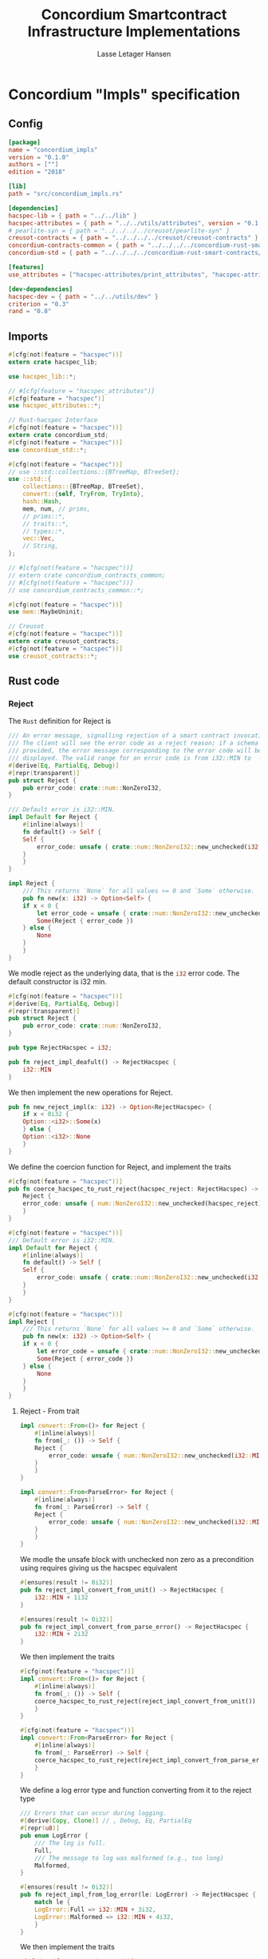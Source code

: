 #+TITLE: Concordium Smartcontract Infrastructure Implementations
#+AUTHOR: Lasse Letager Hansen

#+HTML_HEAD: <style>pre.src {background-color: #303030; color: #e5e5e5;}</style>
#+PROPERTY: header-args:coq  :session *Coq*

# C-c C-v t   -  export this files
# C-c C-v b   -  create results / run this file

* Concordium "Impls" specification
** Config
#+BEGIN_SRC toml :tangle ../../examples/concordium_impls/Cargo.toml :eval never
  [package]
  name = "concordium_impls"
  version = "0.1.0"
  authors = [""]
  edition = "2018"

  [lib]
  path = "src/concordium_impls.rs"

  [dependencies]
  hacspec-lib = { path = "../../lib" }
  hacspec-attributes = { path = "../../utils/attributes", version = "0.1.0-beta.1" , features = ["print_attributes", "hacspec_unsafe"] } # , features = ["hacspec_unsafe"] , , optional = true
  # pearlite-syn = { path = "../../../../creusot/pearlite-syn" }
  creusot-contracts = { path = "../../../../creusot/creusot-contracts" }
  concordium-contracts-common = { path = "../../../../concordium-rust-smart-contracts/concordium-contracts-common" }
  concordium-std = { path = "../../../../concordium-rust-smart-contracts/concordium-std" }

  [features]
  use_attributes = ["hacspec-attributes/print_attributes", "hacspec-attributes/hacspec_unsafe"]

  [dev-dependencies]
  hacspec-dev = { path = "../../utils/dev" }
  criterion = "0.3"
  rand = "0.8"
#+END_SRC

** Imports
#+BEGIN_SRC rust :tangle ../../examples/concordium_impls/src/concordium_impls.rs :eval never
  #[cfg(not(feature = "hacspec"))]
  extern crate hacspec_lib;

  use hacspec_lib::*;

  // #[cfg(feature = "hacspec_attributes")]
  #[cfg(feature = "hacspec")]
  use hacspec_attributes::*;

  // Rust-hacspec Interface
  #[cfg(not(feature = "hacspec"))]
  extern crate concordium_std;
  #[cfg(not(feature = "hacspec"))]
  use concordium_std::*;

  #[cfg(not(feature = "hacspec"))]
  // use ::std::collections::{BTreeMap, BTreeSet};
  use ::std::{
      collections::{BTreeMap, BTreeSet},
      convert::{self, TryFrom, TryInto},
      hash::Hash,
      mem, num, // prims,
      // prims::*,
      // traits::*,
      // types::*,
      vec::Vec,
      // String,
  };

  // #[cfg(not(feature = "hacspec"))]
  // extern crate concordium_contracts_common;
  // #[cfg(not(feature = "hacspec"))]
  // use concordium_contracts_common::*;

  #[cfg(not(feature = "hacspec"))]
  use mem::MaybeUninit;

  // Creusot
  #[cfg(not(feature = "hacspec"))]
  extern crate creusot_contracts;
  #[cfg(not(feature = "hacspec"))]
  use creusot_contracts::*;
#+END_SRC

** Rust code
*** Reject
The ~Rust~ definition for Reject is
#+begin_src rust :tangle no :eval never
  /// An error message, signalling rejection of a smart contract invocation.
  /// The client will see the error code as a reject reason; if a schema is
  /// provided, the error message corresponding to the error code will be
  /// displayed. The valid range for an error code is from i32::MIN to  -1.
  #[derive(Eq, PartialEq, Debug)]
  #[repr(transparent)]
  pub struct Reject {
      pub error_code: crate::num::NonZeroI32,
  }

  /// Default error is i32::MIN.
  impl Default for Reject {
      #[inline(always)]
      fn default() -> Self {
	  Self {
	      error_code: unsafe { crate::num::NonZeroI32::new_unchecked(i32::MIN) },
	  }
      }
  }

  impl Reject {
      /// This returns `None` for all values >= 0 and `Some` otherwise.
      pub fn new(x: i32) -> Option<Self> {
	  if x < 0 {
	      let error_code = unsafe { crate::num::NonZeroI32::new_unchecked(x) };
	      Some(Reject { error_code })
	  } else {
	      None
	  }
      }
  }
#+end_src
# NonZeroI32 is located in rust/library/core/src/num/nonzero.rs
We modle reject as the underlying data, that is the src_rust[:eval never]{i32} error code. The default constructor is i32 min.
#+begin_src rust :tangle ../../examples/concordium_impls/src/concordium_impls.rs :eval never
  #[cfg(not(feature = "hacspec"))]
  #[derive(Eq, PartialEq, Debug)]
  #[repr(transparent)]
  pub struct Reject {
      pub error_code: crate::num::NonZeroI32,
  }

  pub type RejectHacspec = i32;

  pub fn reject_impl_deafult() -> RejectHacspec {
      i32::MIN
  }

#+end_src
We then implement the new operations for Reject.
#+begin_src rust :tangle ../../examples/concordium_impls/src/concordium_impls.rs :eval never
  pub fn new_reject_impl(x: i32) -> Option<RejectHacspec> {
      if x < 0i32 {
	  Option::<i32>::Some(x)
      } else {
	  Option::<i32>::None
      }
  }

#+end_src
We define the coercion function for Reject, and implement the traits
#+begin_src rust :tangle ../../examples/concordium_impls/src/concordium_impls.rs :eval never
  #[cfg(not(feature = "hacspec"))]
  pub fn coerce_hacspec_to_rust_reject(hacspec_reject: RejectHacspec) -> Reject {
      Reject {
	  error_code: unsafe { num::NonZeroI32::new_unchecked(hacspec_reject) },
      }
  }

  #[cfg(not(feature = "hacspec"))]
  /// Default error is i32::MIN.
  impl Default for Reject {
      #[inline(always)]
      fn default() -> Self {
	  Self {
	      error_code: unsafe { crate::num::NonZeroI32::new_unchecked(i32::MIN) },
	  }
      }
  }

  #[cfg(not(feature = "hacspec"))]
  impl Reject {
      /// This returns `None` for all values >= 0 and `Some` otherwise.
      pub fn new(x: i32) -> Option<Self> {
	  if x < 0 {
	      let error_code = unsafe { crate::num::NonZeroI32::new_unchecked(x) };
	      Some(Reject { error_code })
	  } else {
	      None
	  }
      }
  }  
#+end_src

**** Reject - From trait
#+begin_src rust :tangle no :eval never
  impl convert::From<()> for Reject {
      #[inline(always)]
      fn from(_: ()) -> Self {
	  Reject {
	      error_code: unsafe { num::NonZeroI32::new_unchecked(i32::MIN + 1) },
	  }
      }
  }

  impl convert::From<ParseError> for Reject {
      #[inline(always)]
      fn from(_: ParseError) -> Self {
	  Reject {
	      error_code: unsafe { num::NonZeroI32::new_unchecked(i32::MIN + 2) },
	  }
      }
  }
#+end_src

We modle the unsafe block with unchecked non zero as a precondition using requires giving us the hacspec equivalent
#+begin_src rust :tangle ../../examples/concordium_impls/src/concordium_impls.rs :eval never
  #[ensures(result != 0i32)]
  pub fn reject_impl_convert_from_unit() -> RejectHacspec {
      i32::MIN + 1i32
  }

  #[ensures(result != 0i32)]
  pub fn reject_impl_convert_from_parse_error() -> RejectHacspec {
      i32::MIN + 2i32
  }
#+end_src
We then implement the traits
#+begin_src rust :tangle ../../examples/concordium_impls/src/concordium_impls.rs :eval never
  #[cfg(not(feature = "hacspec"))]
  impl convert::From<()> for Reject {
      #[inline(always)]
      fn from(_: ()) -> Self {
	  coerce_hacspec_to_rust_reject(reject_impl_convert_from_unit())
      }
  }
  
  #[cfg(not(feature = "hacspec"))]
  impl convert::From<ParseError> for Reject {
      #[inline(always)]
      fn from(_: ParseError) -> Self {
	  coerce_hacspec_to_rust_reject(reject_impl_convert_from_parse_error())
      }
  }
#+end_src
We define a log error type and function converting from it to the reject type
#+begin_src rust :tangle ../../examples/concordium_impls/src/concordium_impls.rs :eval never
  /// Errors that can occur during logging.
  #[derive(Copy, Clone)] // , Debug, Eq, PartialEq
  #[repr(u8)]
  pub enum LogError {
      /// The log is full.
      Full,
      /// The message to log was malformed (e.g., too long)
      Malformed,
  }

  #[ensures(result != 0i32)]
  pub fn reject_impl_from_log_error(le: LogError) -> RejectHacspec {
      match le {
	  LogError::Full => i32::MIN + 3i32,
	  LogError::Malformed => i32::MIN + 4i32,
      }
  }

#+end_src
We then implement the traits
#+begin_src rust :tangle ../../examples/concordium_impls/src/concordium_impls.rs :eval never
  #[cfg(not(feature = "hacspec"))]
  /// Full is mapped to i32::MIN+3, Malformed is mapped to i32::MIN+4.
  impl From<LogError> for Reject {
      #[inline(always)]
      fn from(le: LogError) -> Self {
	  coerce_hacspec_to_rust_reject(reject_impl_from_log_error(le))
      }
  }

#+end_src
We define a type for new contract name errors and conversion from it to reject
#+begin_src rust :tangle ../../examples/concordium_impls/src/concordium_impls.rs :eval never
  #[derive(Clone)] // , Debug, PartialEq, Eq
  pub enum NewContractNameError {
      NewContractNameErrorMissingInitPrefix,
      NewContractNameErrorTooLong,
      NewContractNameErrorContainsDot,
      NewContractNameErrorInvalidCharacters,
  }

  #[ensures(result != 0i32)]
  pub fn reject_impl_from_new_contract_name_error(nre: NewContractNameError) -> RejectHacspec {
      match nre {
	  NewContractNameError::NewContractNameErrorMissingInitPrefix => i32::MIN + 5i32,
	  NewContractNameError::NewContractNameErrorTooLong => i32::MIN + 6i32,
	  NewContractNameError::NewContractNameErrorContainsDot => i32::MIN + 9i32,
	  NewContractNameError::NewContractNameErrorInvalidCharacters => i32::MIN + 10i32,
      }
  }

#+end_src
We then implement the traits
#+begin_src rust :tangle ../../examples/concordium_impls/src/concordium_impls.rs :eval never
  #[cfg(not(feature = "hacspec"))]
  /// MissingInitPrefix is mapped to i32::MIN + 5,
  /// TooLong to i32::MIN + 6,
  /// ContainsDot to i32::MIN + 9, and
  /// InvalidCharacters to i32::MIN + 10.
  impl From<NewContractNameError> for Reject {
      fn from(nre: NewContractNameError) -> Self {
	  coerce_hacspec_to_rust_reject(reject_impl_from_new_contract_name_error(nre))
      }
  }

#+end_src
We define a type for new receive name errors and conversion from it to reject
#+begin_src rust :tangle ../../examples/concordium_impls/src/concordium_impls.rs :eval never
  #[derive(Clone)] // , Debug, PartialEq, Eq
  pub enum NewReceiveNameError {
      NewReceiveNameErrorMissingDotSeparator,
      NewReceiveNameErrorTooLong,
      NewReceiveNameErrorInvalidCharacters,
  }

  #[ensures(result != 0i32)]
  pub fn reject_impl_from_new_receive_name_error(nre: NewReceiveNameError) -> RejectHacspec {
      match nre {
	  NewReceiveNameError::NewReceiveNameErrorMissingDotSeparator => i32::MIN + 7i32,
	  NewReceiveNameError::NewReceiveNameErrorTooLong => i32::MIN + 8i32,
	  NewReceiveNameError::NewReceiveNameErrorInvalidCharacters => i32::MIN + 11i32,
      }
  }

#+end_src
We then implement the traits
#+begin_src rust :tangle ../../examples/concordium_impls/src/concordium_impls.rs :eval never
  #[cfg(not(feature = "hacspec"))]
  /// MissingDotSeparator is mapped to i32::MIN + 7,
  /// TooLong to i32::MIN + 8, and
  /// InvalidCharacters to i32::MIN + 11.
  impl From<NewReceiveNameError> for Reject {
      fn from(nre: NewReceiveNameError) -> Self {
	  coerce_hacspec_to_rust_reject(reject_impl_from_new_receive_name_error(nre))
      }
  }

#+end_src

*** Contract state
We define contract state as its inner state namely the current position of the src_rust[:eval never]{u32} type.
#+begin_src rust :tangle ../../examples/concordium_impls/src/concordium_impls.rs :eval never
  #[cfg(not(feature = "hacspec"))]
  /// A type representing the constract state bytes.
  #[derive(Default)]
  pub struct ContractState {
      pub(crate) current_position: u32,
  }

  pub type ContractStateHacspec = u32;
  
#+end_src
**** Contract State -- Seek
#+begin_src rust :tangle ../../examples/concordium_impls/src/concordium_impls.rs :eval never
  #[derive(Copy, Clone)] // , Debug, PartialEq, Eq
  pub enum SeekFrom {
      /// Sets the offset to the provided number of bytes.
      Start(u64),

      /// Sets the offset to the size of this object plus the specified number of
      /// bytes.
      ///
      /// It is possible to seek beyond the end of an object, but it's an error to
      /// seek before byte 0.
      End(i64),

      /// Sets the offset to the current position plus the specified number of
      /// bytes.
      ///
      /// It is possible to seek beyond the end of an object, but it's an error to
      /// seek before byte 0.
      Current(i64),
  }

  pub type U32Option = Option<u32>;
  pub type I64Option = Option<i64>;

  // #[requires(forall<delta : i64> pos === SeekFrom::End(delta) ==> exists<b : u32> current_position.checked_add(delta as u32) == U32Option::Some(b))]
  pub fn contract_state_impl_seek(current_position: ContractStateHacspec, pos: SeekFrom) -> Result<(ContractStateHacspec, u64), ()> {
      match pos {
	  SeekFrom::Start(offset) => Result::<(ContractStateHacspec, u64), ()>::Ok((offset as u32, offset)),
	  SeekFrom::End(delta) => {
	      if delta >= 0_i64 {
		  match current_position.checked_add(delta as u32) {
		      U32Option::Some(b) => Result::<(ContractStateHacspec, u64), ()>::Ok((b, delta as u64)),
		      U32Option::None => Result::<(ContractStateHacspec, u64), ()>::Err(()),
		  }
	      } else {
		  match delta.checked_abs() {
		      I64Option::Some(b) =>
		      {
			  Result::<(ContractStateHacspec, u64), ()>::Ok(((4_u32 - (b as u32)), (4_u32 - (b as u32)) as u64))
		      }
		      I64Option::None => Result::<(ContractStateHacspec, u64), ()>::Err(()),
		  }
	      }
	  }
	  SeekFrom::Current(delta) => {
	      if delta >= 0_i64 {
		  match current_position.checked_add(delta as u32) {
		      U32Option::Some(offset) => Result::<(ContractStateHacspec, u64), ()>::Ok((offset, offset as u64)),
		      U32Option::None => Result::<(ContractStateHacspec, u64), ()>::Err(()),
		  }
	      } else {
		  match delta.checked_abs() {
		      I64Option::Some(b) => match current_position.checked_sub(b as u32) {
			  U32Option::Some(offset) => Result::<(ContractStateHacspec, u64), ()>::Ok((offset, offset as u64)),
			  U32Option::None => Result::<(ContractStateHacspec, u64), ()>::Err(()),
		      },
		      I64Option::None => Result::<(ContractStateHacspec, u64), ()>::Err(()),
		  }
	      }
	  }
      }
  }
#+end_src
We then implement the traits
#+begin_src rust :tangle ../../examples/concordium_impls/src/concordium_impls.rs :eval never
  #[cfg(not(feature = "hacspec"))]
  pub fn coerce_rust_to_hacspec_contract_state(
      rust_contract_state: &mut ContractState,
  ) -> ContractStateHacspec {
      rust_contract_state.current_position.clone()
  }

  #[cfg(not(feature = "hacspec"))]
  pub fn coerce_hacspec_to_rust_contract_state(
      rust_contract_state: &mut ContractState,
      hacspec_contract_state: ContractStateHacspec,
  ) {
      rust_contract_state.current_position = hacspec_contract_state;
  }

  #[cfg(not(feature = "hacspec"))]
  pub fn coerce_hacspec_to_rust_seek_result(
      rust_contract_state: &mut ContractState,
      hacspec_seek_result: Result<(ContractStateHacspec, u64), ()>,
  ) -> Result<u64, ()> {
      let (hacspec_result, rust_result) = hacspec_seek_result?;
      coerce_hacspec_to_rust_contract_state(rust_contract_state, hacspec_result);
      Ok(rust_result)
  }

  #[cfg(not(feature = "hacspec"))]
  pub fn coerce_rust_to_hacspec_seek_from(rust_seek_from: concordium_std::SeekFrom) -> SeekFrom {
      match rust_seek_from {
	  concordium_std::SeekFrom::Start(v) => SeekFrom::Start(v),
	  concordium_std::SeekFrom::End(v) => SeekFrom::End(v),
	  concordium_std::SeekFrom::Current(v) => SeekFrom::Current(v),
      }
  }

  #[cfg(not(feature = "hacspec"))]
  /// # Contract state trait implementations.
  impl Seek for ContractState {
      type Err = ();

      fn seek(&mut self, pos: concordium_std::SeekFrom) -> Result<u64, Self::Err> {
	  let contract_state = coerce_rust_to_hacspec_contract_state(self);
	  coerce_hacspec_to_rust_seek_result(
	      self,
	      contract_state_impl_seek(
		  contract_state,
		  coerce_rust_to_hacspec_seek_from(pos),
	      ),
	  )
      }
  }
#+end_src

**** Contract State -- Load
#+begin_src rust :tangle ../../examples/concordium_impls/src/concordium_impls.rs :eval never
  #[cfg(not(feature = "hacspec"))]
  extern "C" {
      pub(crate) fn load_state(start: *mut u8, length: u32, offset: u32) -> u32;
  }

  #[cfg(not(feature = "hacspec"))]
  #[trusted]
  pub(crate) fn load_state_creusot(start: *mut u8, length: u32, offset: u32) -> u32 {
      unsafe { load_state(start, length, offset) }
  }

  #[cfg(feature = "hacspec")]
  fn load_state_hacspec(buf: PublicByteSeq, offset: u32) -> (PublicByteSeq, u32) {
      (buf, 1u32)
  }

  #[cfg(not(feature = "hacspec"))]
  fn load_state_hacspec(buf: PublicByteSeq, offset: u32) -> (PublicByteSeq, u32) {
      let mut temp_vec: Vec<u8> = Vec::new();
      for i in 0..buf.len() {
	  temp_vec.push(buf.index(i).clone())
      }
      let temp = &mut temp_vec[..];
      (
	  PublicByteSeq::from_native_slice(temp),
	  load_state_creusot(temp.as_mut_ptr(), buf.len() as u32, offset),
      )
  }
    
#+end_src

**** Contract State -- Read
#+begin_src rust :tangle ../../examples/concordium_impls/src/concordium_impls.rs :eval never
  pub fn contract_state_impl_read_read(
      current_position: ContractStateHacspec,
      buf : PublicByteSeq,
  ) -> (ContractStateHacspec, usize) {
      let (buf, num_read) = load_state_hacspec(buf, current_position);
      (current_position + num_read, num_read as usize)
  }

  /// Read a u32 in little-endian format. This is optimized to not
  /// initialize a dummy value before calling an external function.
  pub fn contract_state_impl_read_read_u64(
      current_position: ContractStateHacspec,
  ) -> (ContractStateHacspec, u64) {
      // let mut bytes: MaybeUninit<[u8; 8]> = MaybeUninit::uninit();
      let buf = PublicByteSeq::new(8);
      let (buf, num_read) = load_state_hacspec(buf, current_position);
      (current_position + num_read, u64_from_le_bytes(u64Word::from_seq(&buf))) // num_read as u64
  }

  /// Read a u32 in little-endian format. This is optimized to not
  /// initialize a dummy value before calling an external function.
  pub fn contract_state_impl_read_read_u32(
      current_position: ContractStateHacspec,
  ) -> (ContractStateHacspec, u32) {
      // let mut bytes: MaybeUninit<[u8; 4]> = MaybeUninit::uninit();
      let buf = PublicByteSeq::new(4);
      let (buf, num_read) = load_state_hacspec(buf, current_position);
      (current_position + num_read, u32_from_le_bytes(u32Word::from_seq(&buf))) // num_read as u64
  }

  /// Read a u8 in little-endian format. This is optimized to not
  /// initialize a dummy value before calling an external function.
  pub fn contract_state_impl_read_read_u8(
      current_position: ContractStateHacspec,
  ) -> (ContractStateHacspec, u8) {
      let buf = PublicByteSeq::new(1);
      let (buf, num_read) = load_state_hacspec(buf, current_position);
      (current_position + num_read, buf[0]) // num_read as u64
  }

#+end_src
We then implement the traits
#+begin_src rust :tangle ../../examples/concordium_impls/src/concordium_impls.rs :eval never
  #[cfg(not(feature = "hacspec"))]
  pub fn coerce_rust_to_hacspec_public_byte_seq_read(
      buf: &mut [u8],
  ) -> // Result<
	  PublicByteSeq
       // , concordium_std::ParseError>
  {
      // let len: u32 = {
      //     match buf.len().try_into() {
      //         Ok(v) => v,
      //         _ => return Err(ParseError::default()),
      //     }
      // };

      // Ok(
      PublicByteSeq::from_native_slice(buf) // ) // PublicByteSeq::new(len as usize);
  }
  
  #[cfg(not(feature = "hacspec"))]
  impl Read for ContractState {
      fn read(&mut self, buf: &mut [u8]) -> ParseResult<usize> {
	  let (cs, nr) = contract_state_impl_read_read(
	      coerce_rust_to_hacspec_contract_state(self),
	      coerce_rust_to_hacspec_public_byte_seq_read(buf),
	  );
	  coerce_hacspec_to_rust_contract_state(self, cs);
	  Ok(nr)
      }

      // TODO: !! Probably incorrect !!
      /// Read a `u32` in little-endian format. This is optimized to not
      /// initialize a dummy value before calling an external function.
      fn read_u64(&mut self) -> ParseResult<u64> {	  
	  let (cs, nr) = contract_state_impl_read_read_u64(
	      coerce_rust_to_hacspec_contract_state(self),
	  );
	  coerce_hacspec_to_rust_contract_state(self, cs);
	  Ok(nr)
	  // if num_read == 8 {
	  //     unsafe { Ok(u64::from_le_bytes(bytes.assume_init())) }
	  // } else {
	  //     Err(ParseError::default())
	  // }
      }

      /// Read a `u32` in little-endian format. This is optimized to not
      /// initialize a dummy value before calling an external function.
      fn read_u32(&mut self) -> ParseResult<u32> {
	  let (cs, nr) = contract_state_impl_read_read_u32(
	      coerce_rust_to_hacspec_contract_state(self),
	  );
	  coerce_hacspec_to_rust_contract_state(self, cs);
	  Ok(nr)

	      // let mut bytes: MaybeUninit<[u8; 4]> = MaybeUninit::uninit();
	  // let num_read =
	  //     unsafe { load_state(bytes.as_mut_ptr() as *mut u8, 4, self.current_position) };
	  // self.current_position += num_read;
	  // if num_read == 4 {
	  //     unsafe { Ok(u32::from_le_bytes(bytes.assume_init())) }
	  // } else {
	  //     Err(ParseError::default())
	  // }
      }

      /// Read a `u8` in little-endian format. This is optimized to not
      /// initialize a dummy value before calling an external function.
      fn read_u8(&mut self) -> ParseResult<u8> {
	  let (cs, nr) = contract_state_impl_read_read_u8(
	      coerce_rust_to_hacspec_contract_state(self),
	  );
	  coerce_hacspec_to_rust_contract_state(self, cs);
	  Ok(nr)
      }
  }
#+end_src

**** Contract State -- Write
#+begin_src rust :tangle ../../examples/concordium_impls/src/concordium_impls.rs :eval never
  #[cfg(not(feature = "hacspec"))]
  extern "C" {
      pub(crate) fn write_state(start: *mut u8, length: u32, offset: u32) -> u32;
  }

  #[cfg(not(feature = "hacspec"))]
  #[trusted]
  pub(crate) fn write_state_creusot(start: *mut u8, length: u32, offset: u32) -> u32 {
      unsafe { write_state(start, length, offset) }
  }

  #[cfg(feature = "hacspec")]
  fn write_state_hacspec(buf: PublicByteSeq, offset: u32) -> (PublicByteSeq, u32) {
      (buf, 1u32)
  }

  #[cfg(not(feature = "hacspec"))]
  fn write_state_hacspec(buf: PublicByteSeq, offset: u32) -> (PublicByteSeq, u32) {
      let mut temp_vec: Vec<u8> = Vec::new();
      for i in 0..buf.len() {
	  temp_vec.push(buf.index(i).clone())
      }
      let temp = &mut temp_vec[..];
      (
	  PublicByteSeq::from_native_slice(temp),
	  write_state_creusot(temp.as_mut_ptr(), buf.len() as u32, offset),
      )
  }

  pub fn contract_state_impl_write(
      current_position: ContractStateHacspec,
      buf : PublicByteSeq
  ) -> Result<(ContractStateHacspec, usize), ()> {
      if current_position.checked_add(buf.len() as u32).is_none() {
	  Result::<(ContractStateHacspec, usize), ()>::Err(())?;
      }
      let (buf, num_bytes) = write_state_hacspec(buf, current_position);
      Result::<(ContractStateHacspec, usize), ()>::Ok((current_position + num_bytes, num_bytes as usize))
  }

#+end_src
We then implement the traits
#+begin_src rust :tangle ../../examples/concordium_impls/src/concordium_impls.rs :eval never
  #[cfg(not(feature = "hacspec"))]
  pub fn coerce_rust_to_hacspec_public_byte_seq_write(
      buf: &[u8],
  ) -> // Result<
	  PublicByteSeq
       // , ()>
  {
      // let len: u32 = {
      //     match buf.len().try_into() {
      //         Ok(v) => v,
      //         _ => return Err(ParseError::default()),
      //     }
      // };

      // Ok(
      PublicByteSeq::from_native_slice(buf) // ) // PublicByteSeq::new(len as usize);
  }

  #[cfg(not(feature = "hacspec"))]
  impl Write for ContractState {
      type Err = ();

      fn write(&mut self, buf: &[u8]) -> Result<usize, Self::Err> {
	  let (cs, nr) = contract_state_impl_write(
	      coerce_rust_to_hacspec_contract_state(self),
	      coerce_rust_to_hacspec_public_byte_seq_write(buf),
	  )?;
	  coerce_hacspec_to_rust_contract_state(self, cs);
	  Ok(nr)
      }
  }
#+end_src

**** Contract State -- Misc.
State size extern
#+begin_src rust :tangle ../../examples/concordium_impls/src/concordium_impls.rs :eval never
  #[cfg(not(feature = "hacspec"))]
  extern "C" {
      pub(crate) fn state_size() -> u32;
  }

  #[cfg(not(feature = "hacspec"))]
  #[trusted]
  pub(crate) fn state_size_creusot() -> u32 {
      unsafe { state_size() }
  }

  #[cfg(feature = "hacspec")]
  fn state_size_hacspec() -> u32 {
      1u32
  }

  #[cfg(not(feature = "hacspec"))]
  fn state_size_hacspec() -> u32 {
      state_size_creusot()
  }
  
#+end_src
Resize state extern
#+begin_src rust :tangle ../../examples/concordium_impls/src/concordium_impls.rs :eval never
  #[cfg(not(feature = "hacspec"))]
  extern "C" {
      // Resize state to the new value (truncate if new size is smaller). Return 0 if
      // this was unsuccesful (new state too big), or 1 if successful.
      pub(crate) fn resize_state(new_size: u32) -> u32; // returns 0 or 1.
							// get current state size in bytes.
  }

  #[cfg(not(feature = "hacspec"))]
  #[trusted]
  pub(crate) fn resize_state_creusot(new_size: u32) -> u32 {
      unsafe { resize_state(new_size) }
  }

  #[cfg(feature = "hacspec")]
  fn resize_state_hacspec(new_size: u32) -> u32 {
      1u32
  }

  #[cfg(not(feature = "hacspec"))]
  fn resize_state_hacspec(new_size: u32) -> u32 {
      resize_state_creusot(new_size)
  }
#+end_src

#+begin_src rust :tangle ../../examples/concordium_impls/src/concordium_impls.rs :eval never
  pub fn has_contract_state_impl_for_contract_state_open() -> ContractStateHacspec {
      0_u32
  }

  // pub fn has_contract_state_impl_for_contract_state_reserve_0(len: u32, cur_size: u32) -> bool {
  //     cur_size < len
  // }

  // pub fn has_contract_state_impl_for_contract_state_reserve_1(res: u32) -> bool {
  //     res == 1_u32
  // }

  pub fn has_contract_state_impl_for_contract_state_reserve(
      contract_state: ContractStateHacspec,
      len: u32,
  ) -> bool {
      let cur_size = state_size_hacspec();
      if cur_size < len {
	  resize_state_hacspec(len) == 1_u32
      } else {
	  true
      }
  }

  pub fn has_contract_state_impl_for_contract_state_truncate(
      current_position : ContractStateHacspec,
      cur_size: u32,
      new_size: u32,
  ) -> ContractStateHacspec {
      if cur_size > new_size {
	  resize_state_hacspec(new_size);
      }
      if new_size < current_position {
	  new_size
      }
      else {
	  current_position
      }
  }
#+end_src
We then implement the traits
#+begin_src rust :tangle ../../examples/concordium_impls/src/concordium_impls.rs :eval never
  #[cfg(not(feature = "hacspec"))]
  impl HasContractState<()> for ContractState {
      type ContractStateData = ();

      #[inline(always)]
      fn open(_: Self::ContractStateData) -> Self {
	  ContractState {
	      current_position: has_contract_state_impl_for_contract_state_open(),
	  }
      }

      fn reserve(&mut self, len: u32) -> bool {
	  has_contract_state_impl_for_contract_state_reserve(
	      coerce_rust_to_hacspec_contract_state(self),
	      len,
	  )
      }

      #[inline(always)]
      fn size(&self) -> u32 {
	  state_size_hacspec()
      }

      fn truncate(&mut self, new_size: u32) {
	  let current_position = coerce_rust_to_hacspec_contract_state(self);
	  coerce_hacspec_to_rust_contract_state(
	      self,
	      has_contract_state_impl_for_contract_state_truncate(
		  current_position,
		  self.size(),
		  new_size,
	      ),
	  )
      }
  }
  
#+end_src

*** Parameter
Extern for parameter section
#+begin_src rust :tangle ../../examples/concordium_impls/src/concordium_impls.rs :eval never
  #[cfg(not(feature = "hacspec"))]
  extern "C" {
      // Write a section of the parameter to the given location. Return the number
      // of bytes written. The location is assumed to contain enough memory to
      // write the requested length into.
      pub(crate) fn get_parameter_section(param_bytes: *mut u8, length: u32, offset: u32) -> u32;
  }

  #[cfg(not(feature = "hacspec"))]
  #[trusted]
  pub(crate) fn get_parameter_section_creusot(start: *mut u8, length: u32, offset: u32) -> u32 {
      unsafe { get_parameter_section(start, length, offset) }
  }

  #[cfg(feature = "hacspec")]
  fn get_parameter_section_hacspec(buf: PublicByteSeq, offset: u32) -> (PublicByteSeq, u32) {
      (buf, 1u32)
  }

  #[cfg(not(feature = "hacspec"))]
  fn get_parameter_section_hacspec(buf: PublicByteSeq, offset: u32) -> (PublicByteSeq, u32) {
      let mut temp_vec: Vec<u8> = Vec::new();
      for i in 0..buf.len() {
	  temp_vec.push(buf.index(i).clone())
      }
      let temp = &mut temp_vec[..];
      (
	  PublicByteSeq::from_native_slice(temp),
	  get_parameter_section_creusot(temp.as_mut_ptr(), buf.len() as u32, offset),
      )
  }

#+end_src
We define parameter
#+begin_src rust :tangle ../../examples/concordium_impls/src/concordium_impls.rs :eval never
  #[cfg(not(feature = "hacspec"))]
  #[derive(Default)]
  /// A type representing the parameter to init and receive methods.
  pub struct Parameter {
      pub(crate) current_position: u32,
  }

  pub type ParameterHacspec = u32;

  pub fn read_impl_for_parameter_read(
      current_position: ParameterHacspec,
      buf: PublicByteSeq,
  ) -> (ParameterHacspec, usize) {
      let (buf, num_read) = get_parameter_section_hacspec(buf, current_position);
      (current_position + num_read, num_read as usize)
  }

#+end_src
We then implement the traits
#+begin_src rust :tangle ../../examples/concordium_impls/src/concordium_impls.rs :eval never
  #[cfg(not(feature = "hacspec"))]
  pub fn coerce_rust_to_hacspec_parameter(
      rust_parameter: &mut Parameter,
  ) -> ParameterHacspec {
      rust_parameter.current_position.clone()
  }

  #[cfg(not(feature = "hacspec"))]
  pub fn coerce_hacspec_to_rust_parameter(
      rust_parameter: &mut Parameter,
      hacspec_parameter: ParameterHacspec,
  ) {
      rust_parameter.current_position = hacspec_parameter;
  }

  
  #[cfg(not(feature = "hacspec"))]
  /// # Trait implementations for Parameter
  impl Read for Parameter {
      fn read(&mut self, buf: &mut [u8]) -> ParseResult<usize> {
	  let (cs, nr) = read_impl_for_parameter_read(
	      coerce_rust_to_hacspec_parameter(self),
	      coerce_rust_to_hacspec_public_byte_seq_read(buf),
	  );
	  coerce_hacspec_to_rust_parameter(self, cs);
	  Ok(nr)
      }
  }

#+end_src
Extern for parameter size and ~HasParameter~ trait.
#+begin_src rust :tangle ../../examples/concordium_impls/src/concordium_impls.rs :eval never
  #[cfg(not(feature = "hacspec"))]
  extern "C" {
      // Get the size of the parameter to the method (either init or receive).
      pub(crate) fn get_parameter_size() -> u32;
  }

  #[cfg(not(feature = "hacspec"))]
  #[trusted]
  pub(crate) fn get_parameter_size_creusot() -> u32 {
      unsafe { get_parameter_size() }
  }

  #[cfg(feature = "hacspec")]
  fn get_parameter_size_hacspec() -> u32 {
      1u32
  }

  #[cfg(not(feature = "hacspec"))]
  fn get_parameter_size_hacspec() -> u32 {
      get_parameter_size_creusot()
  }

  #[cfg(not(feature = "hacspec"))]
  impl HasParameter for Parameter {
      #[inline(always)]
      fn size(&self) -> u32 {
	  get_parameter_size_hacspec()
      }
  }

#+end_src
*** ChainMetaExtern
Get slot time extern
#+begin_src rust :tangle ../../examples/concordium_impls/src/concordium_impls.rs :eval never
  #[cfg(not(feature = "hacspec"))]
  extern "C" {
    // Getters for the chain meta data
    /// Slot time (in milliseconds) from chain meta data
    pub(crate) fn get_slot_time() -> u64;
  }

  #[cfg(not(feature = "hacspec"))]
  #[trusted]
  pub(crate) fn get_slot_time_creusot() -> u64 {
      unsafe { get_slot_time() }
  }

  #[cfg(feature = "hacspec")]
  fn get_slot_time_hacspec() -> u64 {
      1u64
  }

  #[cfg(not(feature = "hacspec"))]
  fn get_slot_time_hacspec() -> u64 {
      get_slot_time_creusot()
  }
#+end_src
We define and implement traits for ~ChainMetaExtern~.
#+begin_src rust :tangle ../../examples/concordium_impls/src/concordium_impls.rs :eval never
  #[cfg(not(feature = "hacspec"))]
  #[doc(hidden)]
  pub struct ChainMetaExtern {}

  #[cfg(not(feature = "hacspec"))]
  /// # Trait implementations for the chain metadata.
  impl HasChainMetadata for ChainMetaExtern {
      #[inline(always)]
      fn slot_time(&self) -> SlotTime {
	  Timestamp::from_timestamp_millis(get_slot_time_hacspec() )
      }
  }
#+end_src

*** AttributesCursor
Get policy section extern
#+begin_src rust :tangle ../../examples/concordium_impls/src/concordium_impls.rs :eval never
  #[cfg(not(feature = "hacspec"))]
  extern "C" {
    // Write a section of the policy to the given location. Return the number
    // of bytes written. The location is assumed to contain enough memory to
    // write the requested length into.
    pub(crate) fn get_policy_section(policy_bytes: *mut u8, length: u32, offset: u32) -> u32;
  }

  #[cfg(not(feature = "hacspec"))]
  #[trusted]
  pub(crate) fn get_policy_section_creusot(policy_bytes: *mut u8, length: u32, offset: u32) -> u32 {
      unsafe { get_policy_section(policy_bytes, length, offset) }
  }

  #[cfg(feature = "hacspec")]
  fn get_policy_section_hacspec(policy_bytes: PublicByteSeq, offset: u32) -> (PublicByteSeq, u32) {
      (policy_bytes, 1u32)
  }

  #[cfg(not(feature = "hacspec"))]
  fn get_policy_section_hacspec(policy_bytes: PublicByteSeq, offset: u32) -> (PublicByteSeq, u32) {
      let mut temp_vec: Vec<u8> = Vec::new();
      for i in 0..policy_bytes.len() {
	  temp_vec.push(policy_bytes.index(i).clone())
      }
      let temp = &mut temp_vec[..];
      (
	  PublicByteSeq::from_native_slice(temp),
	  get_policy_section_creusot(temp.as_mut_ptr(), policy_bytes.len() as u32, offset),
      )
  }

#+end_src


#+begin_src rust :tangle ../../examples/concordium_impls/src/concordium_impls.rs :eval never
  #[cfg(not(feature = "hacspec"))]
  /// A type representing the attributes, lazily acquired from the host.
  #[derive(Default)]
  pub struct AttributesCursor {
      /// Current position of the cursor, starting from 0.
      /// Note that this is only for the variable attributes.
      /// `created_at` and `valid_to` will require.
      pub(crate) current_position: u32,
      /// The number of remaining items in the policy.
      pub(crate) remaining_items: u16,
  }

  // pub struct AttributeTag(pub u8);
  pub type AttributesCursorHacspec = (u32, u16);

  // pub fn has_policy_impl_for_policy_attributes_cursor_next_test(
  //     policy_attribute_items: AttributesCursorHacspec,
  // ) -> bool {
  //     let (_, remaining_items) = policy_attribute_items;
  //     remaining_items == 0_u16
  // }

  // pub fn has_policy_impl_for_policy_attributes_cursor_next_tag_invalid(
  //     policy_attribute_items: AttributesCursorHacspec,
  //     tag_value_len_1: u8,
  //     num_read: u32,
  // ) -> (AttributesCursorHacspec, bool) {
  //     let (current_position, remaining_items) = policy_attribute_items;
  //     let policy_attribute_items = (current_position + num_read, remaining_items);
  //     (policy_attribute_items, tag_value_len_1 > 31_u8)
  // }

  pub fn has_policy_impl_for_policy_attributes_cursor_next_item(
      policy_attribute_items: AttributesCursorHacspec,
      buf: PublicByteSeq,
  ) -> Option<(AttributesCursorHacspec, (u8, u8))> {

      let (mut current_position, mut remaining_items) = policy_attribute_items;

      // // TODO: implement ? for option types and uncomment
      // if remaining_items == 0u16 {
      //     Option::<(AttributesCursorHacspec, (AttributeTag, u8))>::None?;
      // }

      let mut tag_value_len = PublicByteSeq::new(2);
      let (tag_value_len, num_read) = get_policy_section_hacspec(tag_value_len, current_position);
      current_position = current_position + num_read;

      // // TODO: implement ? for option types and uncomment
      // if tag_value_len[1] > 31u8 {
      //     // Should not happen because all attributes fit into 31 bytes.
      //     Option::<(AttributesCursorHacspec, (AttributeTag, u8))>::None?;
      // }

      let (buf, num_read) = get_policy_section_hacspec(buf, current_position);
      current_position = current_position + num_read;
      remaining_items = remaining_items - 1u16;
      Option::<(AttributesCursorHacspec, (u8, u8))>::Some(((current_position, remaining_items), (tag_value_len[0], tag_value_len[1])))
  }
  
#+end_src
We then define traits
#+begin_src rust :tangle ../../examples/concordium_impls/src/concordium_impls.rs :eval never
  #[cfg(not(feature = "hacspec"))]
  pub fn coerce_rust_to_hacspec_public_byte_seq_has_policy(
      buf: &mut [u8; 31],
  ) -> // Result<
	  PublicByteSeq
       // , concordium_std::ParseError>
  {
      // let len: u32 = {
      //     match buf.len().try_into() {
      //         Ok(v) => v,
      //         _ => return Err(ParseError::default()),
      //     }
      // };

      // Ok(
      PublicByteSeq::from_native_slice(buf) // ) // PublicByteSeq::new(len as usize);
  }

  #[cfg(not(feature = "hacspec"))]
  pub fn coerce_rust_to_hacspec_attributes_cursor(
      rust_attributes_cursor: &mut AttributesCursor,
  ) -> AttributesCursorHacspec {
      (rust_attributes_cursor.current_position.clone(), rust_attributes_cursor.remaining_items.clone())
  }

  #[cfg(not(feature = "hacspec"))]
  pub fn coerce_hacspec_to_rust_attributes_cursor(
      rust_attributes_cursor: &mut AttributesCursor,
      hacspec_attributes_cursor: AttributesCursorHacspec,
  ) {
      let (current_position, remaining_items) = hacspec_attributes_cursor;
      rust_attributes_cursor.current_position = current_position;
      rust_attributes_cursor.remaining_items = remaining_items;
  }

  #[cfg(not(feature = "hacspec"))]
  /// Policy on the credential of the account.
  ///
  /// This is one of the key features of the Concordium blockchain. Each account
  /// on the chain is backed by an identity. The policy is verified and signed by
  /// the identity provider before an account can be created on the chain.
  ///
  /// The type is parameterized by the choice of `Attributes`. These are either
  /// borrowed or owned, in the form of an iterator over key-value pairs or a
  /// vector of such. This flexibility is needed so that attributes can be
  /// accessed efficiently, as well as constructed conveniently for testing.
  #[cfg_attr(feature = "fuzz", derive(Arbitrary))]
  #[derive(Debug, Clone)]
  pub struct Policy<Attributes> {
      /// Identity of the identity provider who signed the identity object that
      /// this policy is derived from.
      pub identity_provider: IdentityProvider,
      /// Timestamp at the beginning of the month when the identity object backing
      /// this policy was created. This timestamp has very coarse granularity
      /// in order for the identity provider to not be able to link identities
      /// they have created with accounts that users created on the chain.
      /// as a timestamp (which has millisecond granularity) in order to make it
      /// easier to compare with, e.g., `slot_time`.
      pub created_at: Timestamp,
      /// Beginning of the month where the identity is __no longer valid__.
      pub valid_to: Timestamp,
      /// List of attributes, in ascending order of the tag.
      pub items: Attributes,
  }

  #[cfg(not(feature = "hacspec"))]
  impl HasPolicy for Policy<AttributesCursor> {
      fn identity_provider(&self) -> IdentityProvider {
	  self.identity_provider
      }

      fn created_at(&self) -> Timestamp {
	  self.created_at
      }

      fn valid_to(&self) -> Timestamp {
	  self.valid_to
      }

      fn next_item(&mut self, buf: &mut [u8; 31]) -> Option<(AttributeTag, u8)> {	  
	  let (ac, (at, v)) = has_policy_impl_for_policy_attributes_cursor_next_item(
	      coerce_rust_to_hacspec_attributes_cursor(&mut self.items),
	      coerce_rust_to_hacspec_public_byte_seq_has_policy(buf),
	  )?;
	  coerce_hacspec_to_rust_attributes_cursor(&mut self.items, ac);
	  Some ((AttributeTag(at),v))
      }
  }
#+end_src

*** Policy iterator
#+begin_src rust :tangle ../../examples/concordium_impls/src/concordium_impls.rs :eval never
  #[cfg(not(feature = "hacspec"))]
  /// An iterator over policies using host functions to supply the data.
  /// The main interface to using this type is via the methods of the [Iterator](https://doc.rust-lang.org/std/iter/trait.Iterator.html)
  /// and [ExactSizeIterator](https://doc.rust-lang.org/std/iter/trait.ExactSizeIterator.html) traits.
  pub struct PoliciesIterator {
      /// Position in the policies binary serialization.
      pos: u32,
      /// Number of remaining items in the stream.
      remaining_items: u16,
  }

  pub type PoliciesIteratorHacspec = (u32, u16);

  // TODO: use PolicyAttributesCursorHacspec for implementation above instead of just AttributesCursorHacspec
  pub type PolicyAttributesCursorHacspec = (u32, u64, u64, AttributesCursorHacspec); // IdentityProvider, Timestamp, Timestamp, AttributesCursor

  fn iterator_impl_for_policies_iterator_next(policies_iterator : PoliciesIteratorHacspec) -> Option<(PoliciesIteratorHacspec, PolicyAttributesCursorHacspec)> {
      let (mut pos, _) = policies_iterator;
      // // TODO: implement ? for option types and uncomment
      // if remaining_items == 0 {
      //     None?;
      // }

      // 2 for total size of this section, 4 for identity_provider,
      // 8 bytes for created_at, 8 for valid_to, and 2 for
      // the length
      let (buf, _) = get_policy_section_hacspec(PublicByteSeq::new(2 + 4 + 8 + 8 + 2), pos);
      let skip_part: PublicByteSeq = buf.slice_range(0..2);
      let ip_part: PublicByteSeq = buf.slice_range(2..2 + 4);
      let created_at_part: PublicByteSeq = buf.slice_range(2 + 4..2 + 4 + 8);
      let valid_to_part: PublicByteSeq = buf.slice_range(2 + 4 + 8..2 + 4 + 8 + 8);
      let len_part: PublicByteSeq = buf.slice_range(2 + 4 + 8 + 8..2 + 4 + 8 + 8 + 2);
      let identity_provider = u32_from_le_bytes(u32Word::from_seq(&ip_part)); // IdentityProvider = u32 // UnsignedPublicInteger
      let created_at = u64_from_le_bytes(u64Word::from_seq(&created_at_part)); // Timestamp = Timestamp::from_timestamp_millis(u64)
      let valid_to = u64_from_le_bytes(u64Word::from_seq(&valid_to_part)); // Timestamp = u64)
      let mut remaining_items = u16_from_le_bytes(u16Word::from_seq(&len_part));
      let attributes_start = pos + 2u32 + 4u32 + 8u32 + 8u32 + 2u32;
      pos = pos + (u16_from_le_bytes(u16Word::from_seq(&skip_part)) as u32) + 2u32;
      remaining_items = remaining_items - 1u16;
      Option::<(PoliciesIteratorHacspec, PolicyAttributesCursorHacspec)>::Some(((pos, remaining_items),
	    (
	  identity_provider,
	  created_at,
	  valid_to,
	  (
	      attributes_start,
	      remaining_items,
	  ),
      )))
  }

  #[cfg(not(feature = "hacspec"))]
  impl Iterator for PoliciesIterator {
      type Item = Policy<AttributesCursor>;

      fn next(&mut self) -> Option<Self::Item> {
	  let ((pos, remaining_items), (identity_provider, created_at, valid_to, (cp,ri))) = iterator_impl_for_policies_iterator_next((self.pos, self.remaining_items))?;

	  // TODO: make into coerce function
	  self.pos = pos;
	  self.remaining_items = remaining_items;

	  Some(Policy {
	      identity_provider,
	      created_at: Timestamp::from_timestamp_millis(created_at),
	      valid_to: Timestamp::from_timestamp_millis(valid_to),
	      items: AttributesCursor {
		  current_position: cp,
		  remaining_items: ri,
	      },
	  })
      }

      fn size_hint(&self) -> (usize, Option<usize>) {
	  let rem = self.remaining_items as usize;
	  (rem, Some(rem))
      }
  }

  #[cfg(not(feature = "hacspec"))]
  impl ExactSizeIterator for PoliciesIterator {
      #[inline(always)]
      fn len(&self) -> usize {
	  self.remaining_items as usize
      }
  }

#+end_src

*** External context
# TODO: Can we implement something like 'ExternContext<T>', which is genralized over a type 'T', in hacspec ??
#+begin_src rust :tangle ../../examples/concordium_impls/src/concordium_impls.rs :eval never :tangle no
  #[cfg(not(feature = "hacspec"))]
  impl<T: sealed::ContextType> HasCommonData for ExternContext<T> {
      type MetadataType = ChainMetaExtern;
      type ParamType = Parameter;
      type PolicyIteratorType = PoliciesIterator;
      type PolicyType = Policy<AttributesCursor>;

      #[inline(always)]
      fn metadata(&self) -> &Self::MetadataType {
	  &ChainMetaExtern {}
      }

      fn policies(&self) -> PoliciesIterator {
	  let mut buf: MaybeUninit<[u8; 2]> = MaybeUninit::uninit();
	  let buf = unsafe {
	      get_policy_section(buf.as_mut_ptr() as *mut u8, 2, 0);
	      buf.assume_init()
	  };
	  PoliciesIterator {
	      pos: 2, // 2 because we already read 2 bytes.
	      remaining_items: u16::from_le_bytes(buf),
	  }
      }

      #[inline(always)]
      fn parameter_cursor(&self) -> Self::ParamType {
	  Parameter {
	      current_position: 0,
	  }
      }
  }

  #[cfg(not(feature = "hacspec"))]
  /// # Trait implementations for the init context
  impl HasInitContext for ExternContext<crate::types::InitContextExtern> {
      type InitData = ();

      /// Create a new init context by using an external call.
      fn open(_: Self::InitData) -> Self {
	  ExternContext::default()
      }

      #[inline(always)]
      fn init_origin(&self) -> AccountAddress {
	  let mut bytes: MaybeUninit<[u8; ACCOUNT_ADDRESS_SIZE]> = MaybeUninit::uninit();
	  let ptr = bytes.as_mut_ptr();
	  let address = unsafe {
	      get_init_origin(ptr as *mut u8);
	      bytes.assume_init()
	  };
	  AccountAddress(address)
      }
  }

  #[cfg(not(feature = "hacspec"))]
  /// # Trait implementations for the receive context
  impl HasReceiveContext for ExternContext<crate::types::ReceiveContextExtern> {
      type ReceiveData = ();

      /// Create a new receive context
      fn open(_: Self::ReceiveData) -> Self {
	  ExternContext::default()
      }

      #[inline(always)]
      fn invoker(&self) -> AccountAddress {
	  let mut bytes: MaybeUninit<[u8; ACCOUNT_ADDRESS_SIZE]> = MaybeUninit::uninit();
	  let ptr = bytes.as_mut_ptr();
	  let address = unsafe {
	      get_receive_invoker(ptr as *mut u8);
	      bytes.assume_init()
	  };
	  AccountAddress(address)
      }

      #[inline(always)]
      fn self_address(&self) -> ContractAddress {
	  let mut bytes: MaybeUninit<[u8; 16]> = MaybeUninit::uninit();
	  let ptr = bytes.as_mut_ptr();
	  let address = unsafe {
	      get_receive_self_address(ptr as *mut u8);
	      bytes.assume_init()
	  };
	  match from_bytes(&address) {
	      Ok(v) => v,
	      Err(_) => crate::trap(),
	  }
      }

      #[inline(always)]
      fn self_balance(&self) -> Amount {
	  Amount::from_micro_gtu(unsafe { get_receive_self_balance() })
      }

      #[inline(always)]
      fn sender(&self) -> Address {
	  let mut bytes: MaybeUninit<[u8; 33]> = MaybeUninit::uninit();
	  let ptr = bytes.as_mut_ptr() as *mut u8;
	  unsafe {
	      get_receive_sender(ptr);
	      let tag = *ptr;
	      match tag {
		  0u8 => {
		      match from_bytes(core::slice::from_raw_parts(
			  ptr.add(1),
			  ACCOUNT_ADDRESS_SIZE,
		      )) {
			  Ok(v) => Address::Account(v),
			  Err(_) => crate::trap(),
		      }
		  }
		  1u8 => match from_bytes(core::slice::from_raw_parts(ptr.add(1), 16)) {
		      Ok(v) => Address::Contract(v),
		      Err(_) => crate::trap(),
		  },
		  _ => crate::trap(), // unreachable!("Host violated precondition."),
	      }
	  }
      }

      #[inline(always)]
      fn owner(&self) -> AccountAddress {
	  let mut bytes: MaybeUninit<[u8; ACCOUNT_ADDRESS_SIZE]> = MaybeUninit::uninit();
	  let ptr = bytes.as_mut_ptr();
	  let address = unsafe {
	      get_receive_owner(ptr as *mut u8);
	      bytes.assume_init()
	  };
	  AccountAddress(address)
      }
  }
#+end_src

*** Logger
# TODO: Implement logger
#+begin_src rust :tangle ../../examples/concordium_impls/src/concordium_impls.rs :eval never :tangle no  
  // #[cfg(not(feature = "hacspec"))]
  // /// #Implementations of the logger.
  // impl HasLogger for Logger {
  //     #[inline(always)]
  //     fn init() -> Self {
  //         Self { _private: () }
  //     }

  //     fn log_raw(&mut self, event: &[u8]) -> Result<(), LogError> {
  //         let res = unsafe { log_event(event.as_ptr(), event.len() as u32) };
  //         match res {
  //             1 => Ok(()),
  //             0 => Err(LogError::Full),
  //             _ => Err(LogError::Malformed),
  //         }
  //     }
  // }

#+end_src
*** Action
# TODO: Implement actions
#+begin_src rust :tangle ../../examples/concordium_impls/src/concordium_impls.rs :eval never :tangle no  
  // #[cfg(not(feature = "hacspec"))]
  // /// #Implementation of actions.
  // /// These actions are implemented by direct calls to host functions.
  // impl HasActions for Action {
  //     #[inline(always)]
  //     fn accept() -> Self {
  //         Action {
  //             _private: unsafe { accept() },
  //         }
  //     }

  //     #[inline(always)]
  //     fn simple_transfer(acc: &AccountAddress, amount: Amount) -> Self {
  //         let res = unsafe { simple_transfer(acc.0.as_ptr(), amount.micro_gtu) };
  //         Action { _private: res }
  //     }

  //     #[inline(always)]
  //     fn send_raw(
  //         ca: &ContractAddress,
  //         receive_name: ReceiveName,
  //         amount: Amount,
  //         parameter: &[u8],
  //     ) -> Self {
  //         let receive_bytes = receive_name.get_chain_name().as_bytes();
  //         let res = unsafe {
  //             prims::send(
  //                 ca.index,
  //                 ca.subindex,
  //                 receive_bytes.as_ptr(),
  //                 receive_bytes.len() as u32,
  //                 amount.micro_gtu,
  //                 parameter.as_ptr(),
  //                 parameter.len() as u32,
  //             )
  //         };
  //         Action { _private: res }
  //     }

  //     #[inline(always)]
  //     fn and_then(self, then: Self) -> Self {
  //         let res = unsafe { combine_and(self._private, then._private) };
  //         Action { _private: res }
  //     }

  //     #[inline(always)]
  //     fn or_else(self, el: Self) -> Self {
  //         let res = unsafe { combine_or(self._private, el._private) };
  //         Action { _private: res }
  //     }
  // }

#+end_src

*** Remaining todo
This file should replace the import of the concordium ~impls.rs~ file.
#+begin_src rust :tangle no :eval never
  // /// Allocates a Vec of bytes prepended with its length as a `u32` into memory,
  // /// and prevents them from being dropped. Returns the pointer.
  // /// Used to pass bytes from a Wasm module to its host.
  // #[doc(hidden)]
  // pub fn put_in_memory(input: &[u8]) -> *mut u8 {
  //     let bytes_length = input.len() as u32;
  //     let mut bytes = to_bytes(&bytes_length);
  //     bytes.extend_from_slice(input);
  //     let ptr = bytes.as_mut_ptr();
  //     #[cfg(feature = "std")]
  //     ::std::mem::forget(bytes);
  //     #[cfg(not(feature = "std"))]
  //     core::mem::forget(bytes);
  //     ptr
  // }

  // /// Wrapper for
  // /// [HasActions::send_raw](./trait.HasActions.html#tymethod.send_raw), which
  // /// automatically serializes the parameter. Note that if the parameter is
  // /// already a byte array or convertible to a byte array without allocations it
  // /// is preferrable to use [send_raw](./trait.HasActions.html#tymethod.send_raw).
  // /// It is more efficient and avoids memory allocations.
  // pub fn send<A: HasActions, P: Serial>(
  //     ca: &ContractAddress,
  //     receive_name: ReceiveName,
  //     amount: Amount,
  //     parameter: &P,
  // ) -> A {
  //     let param_bytes = to_bytes(parameter);
  //     A::send_raw(ca, receive_name, amount, &param_bytes)
  // }

  // impl<A, E> UnwrapAbort for Result<A, E> {
  //     type Unwrap = A;

  //     #[inline]
  //     fn unwrap_abort(self) -> Self::Unwrap {
  //         match self {
  //             Ok(x) => x,
  //             Err(_) => crate::trap(),
  //         }
  //     }
  // }

  // #[cfg(not(feature = "std"))]
  // use core::fmt;
  // #[cfg(feature = "std")]
  // use std::fmt;

  // impl<A, E: fmt::Debug> ExpectReport for Result<A, E> {
  //     type Unwrap = A;

  //     fn expect_report(self, msg: &str) -> Self::Unwrap {
  //         match self {
  //             Ok(x) => x,
  //             Err(e) => crate::fail!("{}: {:?}", msg, e),
  //         }
  //     }
  // }

  // impl<A: fmt::Debug, E> ExpectErrReport for Result<A, E> {
  //     type Unwrap = E;

  //     fn expect_err_report(self, msg: &str) -> Self::Unwrap {
  //         match self {
  //             Ok(a) => crate::fail!("{}: {:?}", msg, a),
  //             Err(e) => e,
  //         }
  //     }
  // }

  // impl<A> UnwrapAbort for Option<A> {
  //     type Unwrap = A;

  //     #[inline(always)]
  //     fn unwrap_abort(self) -> Self::Unwrap {
  //         self.unwrap_or_else(|| crate::trap())
  //     }
  // }

  // impl<A> ExpectReport for Option<A> {
  //     type Unwrap = A;

  //     fn expect_report(self, msg: &str) -> Self::Unwrap {
  //         match self {
  //             Some(v) => v,
  //             None => crate::fail!("{}", msg),
  //         }
  //     }
  // }

  // impl<A: fmt::Debug> ExpectNoneReport for Option<A> {
  //     fn expect_none_report(self, msg: &str) {
  //         if let Some(x) = self {
  //             crate::fail!("{}: {:?}", msg, x)
  //         }
  //     }
  // }

  // impl<K: Serial + Ord> SerialCtx for BTreeSet<K> {
  //     fn serial_ctx<W: Write>(
  //         &self,
  //         size_len: schema::SizeLength,
  //         out: &mut W,
  //     ) -> Result<(), W::Err> {
  //         schema::serial_length(self.len(), size_len, out)?;
  //         serial_set_no_length(self, out)
  //     }
  // }

  // impl<K: Deserial + Ord + Copy> DeserialCtx for BTreeSet<K> {
  //     fn deserial_ctx<R: Read>(
  //         size_len: schema::SizeLength,
  //         ensure_ordered: bool,
  //         source: &mut R,
  //     ) -> ParseResult<Self> {
  //         let len = schema::deserial_length(source, size_len)?;
  //         if ensure_ordered {
  //             deserial_set_no_length(source, len)
  //         } else {
  //             deserial_set_no_length_no_order_check(source, len)
  //         }
  //     }
  // }

  // impl<K: Serial + Ord, V: Serial> SerialCtx for BTreeMap<K, V> {
  //     fn serial_ctx<W: Write>(
  //         &self,
  //         size_len: schema::SizeLength,
  //         out: &mut W,
  //     ) -> Result<(), W::Err> {
  //         schema::serial_length(self.len(), size_len, out)?;
  //         serial_map_no_length(self, out)
  //     }
  // }

  // impl<K: Deserial + Ord + Copy, V: Deserial> DeserialCtx for BTreeMap<K, V> {
  //     fn deserial_ctx<R: Read>(
  //         size_len: schema::SizeLength,
  //         ensure_ordered: bool,
  //         source: &mut R,
  //     ) -> ParseResult<Self> {
  //         let len = schema::deserial_length(source, size_len)?;
  //         if ensure_ordered {
  //             deserial_map_no_length(source, len)
  //         } else {
  //             deserial_map_no_length_no_order_check(source, len)
  //         }
  //     }
  // }

  // /// Serialization for HashSet given a size_len.
  // /// Values are not serialized in any particular order.
  // impl<K: Serial> SerialCtx for HashSet<K> {
  //     fn serial_ctx<W: Write>(
  //         &self,
  //         size_len: schema::SizeLength,
  //         out: &mut W,
  //     ) -> Result<(), W::Err> {
  //         schema::serial_length(self.len(), size_len, out)?;
  //         serial_hashset_no_length(self, out)
  //     }
  // }

  // /// Deserialization for HashSet given a size_len.
  // /// Values are not verified to be in any particular order and setting
  // /// ensure_ordering have no effect.
  // impl<K: Deserial + Eq + Hash> DeserialCtx for HashSet<K> {
  //     fn deserial_ctx<R: Read>(
  //         size_len: schema::SizeLength,
  //         _ensure_ordered: bool,
  //         source: &mut R,
  //     ) -> ParseResult<Self> {
  //         let len = schema::deserial_length(source, size_len)?;
  //         deserial_hashset_no_length(source, len)
  //     }
  // }

  // /// Serialization for HashMap given a size_len.
  // /// Keys are not serialized in any particular order.
  // impl<K: Serial, V: Serial> SerialCtx for HashMap<K, V> {
  //     fn serial_ctx<W: Write>(
  //         &self,
  //         size_len: schema::SizeLength,
  //         out: &mut W,
  //     ) -> Result<(), W::Err> {
  //         schema::serial_length(self.len(), size_len, out)?;
  //         serial_hashmap_no_length(self, out)
  //     }
  // }

  // /// Deserialization for HashMap given a size_len.
  // /// Keys are not verified to be in any particular order and setting
  // /// ensure_ordering have no effect.
  // impl<K: Deserial + Eq + Hash, V: Deserial> DeserialCtx for HashMap<K, V> {
  //     fn deserial_ctx<R: Read>(
  //         size_len: schema::SizeLength,
  //         _ensure_ordered: bool,
  //         source: &mut R,
  //     ) -> ParseResult<Self> {
  //         let len = schema::deserial_length(source, size_len)?;
  //         deserial_hashmap_no_length(source, len)
  //     }
  // }

  // impl<T: Serial> SerialCtx for &[T] {
  //     fn serial_ctx<W: Write>(
  //         &self,
  //         size_len: schema::SizeLength,
  //         out: &mut W,
  //     ) -> Result<(), W::Err> {
  //         schema::serial_length(self.len(), size_len, out)?;
  //         serial_vector_no_length(self, out)
  //     }
  // }

  // impl<T: Deserial> DeserialCtx for Vec<T> {
  //     fn deserial_ctx<R: Read>(
  //         size_len: schema::SizeLength,
  //         _ensure_ordered: bool,
  //         source: &mut R,
  //     ) -> ParseResult<Self> {
  //         let len = schema::deserial_length(source, size_len)?;
  //         deserial_vector_no_length(source, len)
  //     }
  // }

  // impl SerialCtx for &str {
  //     fn serial_ctx<W: Write>(
  //         &self,
  //         size_len: schema::SizeLength,
  //         out: &mut W,
  //     ) -> Result<(), W::Err> {
  //         schema::serial_length(self.len(), size_len, out)?;
  //         serial_vector_no_length(&self.as_bytes().to_vec(), out)
  //     }
  // }

  // impl SerialCtx for String {
  //     fn serial_ctx<W: Write>(
  //         &self,
  //         size_len: schema::SizeLength,
  //         out: &mut W,
  //     ) -> Result<(), W::Err> {
  //         self.as_str().serial_ctx(size_len, out)
  //     }
  // }

  // impl DeserialCtx for String {
  //     fn deserial_ctx<R: Read>(
  //         size_len: schema::SizeLength,
  //         _ensure_ordered: bool,
  //         source: &mut R,
  //     ) -> ParseResult<Self> {
  //         let len = schema::deserial_length(source, size_len)?;
  //         let bytes = deserial_vector_no_length(source, len)?;
  //         let res = String::from_utf8(bytes).map_err(|_| ParseError::default())?;
  //         Ok(res)
  //     }
  // }
#+end_src

** Rust Tests
#+begin_src rust :tangle ../../examples/concordium_impls/src/concordium_impls.rs :eval never

#+end_src


** Resulting output
#+begin_src sh :eval no-export-query :results output silent
  cargo clean
#+end_src

#+begin_src sh :eval no-export-query :results output silent
  cd ../.. && cargo install --path language
#+end_src

#+begin_src sh :eval no-export-query :results output silent
  cd ../.. && cargo build
#+end_src

#+begin_src sh :eval never :results output silent
  cargo hacspec -o ConcordiumImpls.v concordium_impls --init
#+end_src

#+begin_src sh :results output silent
  cargo hacspec -o ConcordiumImpls.v concordium_impls --update
#+end_src

** Generation of backend output

#+name: split-file
#+begin_src python :wrap "src coq :tangle ConcordiumImpls.v :results output silent" :exports none :results code :var ARG="0 -1" :var FILENAME="ConcordiumImpls.v" :eval never
  import functools

  lower, upper = map(int, ARG.split())
  if upper != -1:
    upper = lower + upper

  def boundery(start, end, lines, i):
    test = lines[i][:len(start)] == start
    res_str = ""

    in_end = lambda i: (i < len(lines) and len(list(filter(lambda x: x in lines[i], end))) > 0)

    if test:
      # if end in lines[i]:
      if in_end(i):
	res_str = lines[i]
      else:
	while i < len(lines) and not in_end(i): # end not in lines[i]:
	  res_str += lines[i]
	  i += 1
	res_str += lines[i]
    return (test, res_str, i)

  lines = []
  with open(FILENAME) as f:
    lines = f.readlines()

  result = []
  i  = 0
  while i < len(lines) and (upper == -1 or upper > len(result)):
    a,b,c = functools.reduce(lambda b, a: b if b[0] else boundery(a[0], a[1], lines, b[2]),
			     [["(**", set({"**)"})],
			      ["From",set({".\n"})],
			      ["Require",set({".\n"})],
			      ["Import",set({".\n"})],
			      ["Open Scope",set({".\n"})],
			      ["Inductive",set({".\n"})],
			      ["Definition",set({".\n"})],
			      ["Instance",set({".\n"})],
			      ["Notation",set({".\n"})],
			      ["Theorem",set({".\n"})],
			      ["Global Instance",set({".\n"})],
			      ["Proof",set({"Admitted", "Qed"})],
			      ["QuickChick",set({".\n"})],
			      ],
			     (False, "", i))
    if a:
      result.append(b)
      i = c
    elif lines[i].isspace():
      space = ""
      while i < len(lines) and lines[i].isspace():
	space += lines[i]
	i += 1
      i -= 1
      result.append(space)
    else:
      result.append("ERR:" + lines[i])
    i += 1

  result_str = ""
  for s in (result[lower:] if upper == -1 else result[lower:upper]):
    result_str += s

  return result_str
#+end_src

#+NAME: next
#+begin_src python :var ARG="0 0" :var linum="0 0" :results output silent :exports none
  a,b = map(int, linum.split())
  c,d = map(int, ARG.split())
  print (a+b+c,d)
#+end_src

#+NAME: seginit
#+begin_src python :wrap "src coq :results output silent" :result code :exports none :var loc=(file-name-directory buffer-file-name)
  with open("../_CoqProject") as f:
      result = ""
      for l in f:
	  if l[:2] == "-R":
	      pre, post = l[3:].split()
	      result += "Add Rec LoadPath \"" + pre + "\" as " + post + ".\n"
	  # elif l[:4] == "src/":
	  #     result += "Load " + l[4:-2] + "\n"
      return "Reset Initial.\nCd \""+loc+"../\".\n" + result
#+end_src
#+RESULTS: seginit
#+begin_src coq :results output silent
Reset Initial.
Cd "/home/au538501/Documents/LocalHacspec/hacspec/coq/src/../".
Add Rec LoadPath "src/" as Hacspec.
#+end_src

*** The includes
#+NAME: linum0
#+CALL: next(ARG="0 9", linum="0 0") :exports none
#+NAME: seg0
#+CALL: split-file(ARG=linum0) :eval
#+RESULTS: seg0
#+begin_src coq :tangle ConcordiumImpls.v :results output silent
(** This file was automatically generated using Hacspec **)
Require Import Lib MachineIntegers.
From Coq Require Import ZArith.
Import List.ListNotations.
Open Scope Z_scope.
Open Scope bool_scope.
Open Scope hacspec_scope.
Require Import Hacspec.Lib.

#+end_src

*** Types and default implementations
#+NAME: linum1
#+CALL: next(ARG="0 2", linum=linum0) :exports none
#+NAME: seg1
#+CALL: split-file(ARG=linum1) :eval
#+RESULTS: seg1
#+begin_src coq :tangle ConcordiumImpls.v :results output silent
Notation "'reject_hacspec_t'" := (int32) : hacspec_scope.

#+end_src

#+NAME: linum2
#+CALL: next(ARG="0 2", linum=linum1) :exports none
#+NAME: seg2
#+CALL: split-file(ARG=linum2) :eval
#+RESULTS: seg2
#+begin_src coq :tangle ConcordiumImpls.v :results output silent
Definition reject_impl_deafult  : reject_hacspec_t :=
  min_v.

#+end_src

# removed linum3

#+NAME: linum4
#+CALL: next(ARG="0 2", linum=linum2) :exports none
#+NAME: seg4
#+CALL: split-file(ARG=linum4) :eval
#+RESULTS: seg4
#+begin_src coq :tangle ConcordiumImpls.v :results output silent
Definition new_reject_impl (x_0 : int32) : (option reject_hacspec_t) :=
  (if ((x_0) <.? (@repr WORDSIZE32 0)):bool then (@Some int32 (x_0)) else (
      @None int32)).

#+end_src

*** Error handling
#+NAME: linum5
#+CALL: next(ARG="0 5", linum=linum4) :exports none
#+NAME: seg5
#+CALL: split-file(ARG=linum5) :eval
#+RESULTS: seg5
#+begin_src coq :tangle ConcordiumImpls.v :results output silent
Definition reject_impl_convert_from_unit  : reject_hacspec_t :=
  (min_v) .+ (@repr WORDSIZE32 1).

Theorem ensures_reject_impl_convert_from_unit : forall result_1 ,
@reject_impl_convert_from_unit  = result_1 ->
(result_1) !=.? (@repr WORDSIZE32 0).
Proof. 
  intros ; subst.
  reflexivity.
Qed.

#+end_src

#+NAME: linum6
#+CALL: next(ARG="0 5", linum=linum5) :exports none
#+NAME: seg6
#+CALL: split-file(ARG=linum6) :eval
#+RESULTS: seg6
#+begin_src coq :tangle ConcordiumImpls.v :results output silent
Definition reject_impl_convert_from_parse_error  : reject_hacspec_t :=
  (min_v) .+ (@repr WORDSIZE32 2).

Theorem ensures_reject_impl_convert_from_parse_error : forall result_1 ,
@reject_impl_convert_from_parse_error  = result_1 ->
(result_1) !=.? (@repr WORDSIZE32 0).
Proof. 
  intros ; subst.
  reflexivity.
Qed.

#+end_src

#+NAME: linum7
#+CALL: next(ARG="0 7", linum=linum6) :exports none
#+NAME: seg7
#+CALL: split-file(ARG=linum7) :eval
#+RESULTS: seg7
#+begin_src coq :tangle ConcordiumImpls.v :results output silent
Inductive log_error_t :=
| Full : log_error_t
| Malformed : log_error_t.

Definition reject_impl_from_log_error (le_2 : log_error_t) : reject_hacspec_t :=
  match le_2 with
  | Full => (min_v) .+ (@repr WORDSIZE32 3)
  | Malformed => (min_v) .+ (@repr WORDSIZE32 4)
  end.

Theorem ensures_reject_impl_from_log_error : forall result_1 (
  le_2 : log_error_t),
@reject_impl_from_log_error le_2 = result_1 ->
(result_1) !=.? (@repr WORDSIZE32 0).
Proof.  
  intros ; subst.
  destruct le_2 ; reflexivity.
Qed.

#+end_src

#+NAME: linum8
#+CALL: next(ARG="0 7", linum=linum7) :exports none
#+NAME: seg8
#+CALL: split-file(ARG=linum8) :eval
#+RESULTS: seg8
#+begin_src coq :tangle ConcordiumImpls.v :results output silent
Inductive new_contract_name_error_t :=
| NewContractNameErrorMissingInitPrefix : new_contract_name_error_t
| NewContractNameErrorTooLong : new_contract_name_error_t
| NewContractNameErrorContainsDot : new_contract_name_error_t
| NewContractNameErrorInvalidCharacters : new_contract_name_error_t.

Definition reject_impl_from_new_contract_name_error
  (nre_3 : new_contract_name_error_t)
  : reject_hacspec_t :=
  match nre_3 with
  | NewContractNameErrorMissingInitPrefix => (min_v) .+ (@repr WORDSIZE32 5)
  | NewContractNameErrorTooLong => (min_v) .+ (@repr WORDSIZE32 6)
  | NewContractNameErrorContainsDot => (min_v) .+ (@repr WORDSIZE32 9)
  | NewContractNameErrorInvalidCharacters => (min_v) .+ (@repr WORDSIZE32 10)
  end.

Theorem ensures_reject_impl_from_new_contract_name_error : forall result_1 (
  nre_3 : new_contract_name_error_t),
@reject_impl_from_new_contract_name_error nre_3 = result_1 ->
(result_1) !=.? (@repr WORDSIZE32 0).
Proof. 
  intros ; subst.
  destruct nre_3 ; reflexivity.
Qed.

#+end_src

#+NAME: linum9
#+CALL: next(ARG="0 7", linum=linum8) :exports none
#+NAME: seg9
#+CALL: split-file(ARG=linum9) :eval
#+RESULTS: seg9
#+begin_src coq :tangle ConcordiumImpls.v :results output silent
Inductive new_receive_name_error_t :=
| NewReceiveNameErrorMissingDotSeparator : new_receive_name_error_t
| NewReceiveNameErrorTooLong : new_receive_name_error_t
| NewReceiveNameErrorInvalidCharacters : new_receive_name_error_t.

Definition reject_impl_from_new_receive_name_error
  (nre_4 : new_receive_name_error_t)
  : reject_hacspec_t :=
  match nre_4 with
  | NewReceiveNameErrorMissingDotSeparator => (min_v) .+ (@repr WORDSIZE32 7)
  | NewReceiveNameErrorTooLong => (min_v) .+ (@repr WORDSIZE32 8)
  | NewReceiveNameErrorInvalidCharacters => (min_v) .+ (@repr WORDSIZE32 11)
  end.

Theorem ensures_reject_impl_from_new_receive_name_error : forall result_1 (
  nre_4 : new_receive_name_error_t),
@reject_impl_from_new_receive_name_error nre_4 = result_1 ->
(result_1) !=.? (@repr WORDSIZE32 0).
Proof.
  intros ; subst.
  destruct nre_4 ; reflexivity.
Qed.

#+end_src

*** Contract state
#+NAME: linum10
#+CALL: next(ARG="0 2", linum=linum9) :exports none
#+NAME: seg10
#+CALL: split-file(ARG=linum10) :eval
#+RESULTS: seg10
#+begin_src coq :tangle ConcordiumImpls.v :results output silent
Notation "'contract_state_hacspec_t'" := (int32) : hacspec_scope.

#+end_src

#+NAME: linum11
#+CALL: next(ARG="0 2", linum=linum10) :exports none
#+NAME: seg11
#+CALL: split-file(ARG=linum11) :eval
#+RESULTS: seg11
#+begin_src coq :tangle ConcordiumImpls.v :results output silent
Inductive seek_from_t :=
| Start : int64 -> seek_from_t
| End : int64 -> seek_from_t
| Current : int64 -> seek_from_t.

#+end_src

#+NAME: linum12
#+CALL: next(ARG="0 4", linum=linum11) :exports none
#+NAME: seg12
#+CALL: split-file(ARG=linum12) :eval
#+RESULTS: seg12
#+begin_src coq :tangle ConcordiumImpls.v :results output silent
Notation "'uint32_option_t'" := ((option int32)) : hacspec_scope.

Notation "'iint64_option_t'" := ((option int64)) : hacspec_scope.

#+end_src

#+NAME: linum13
#+CALL: next(ARG="0 2", linum=linum12) :exports none
#+NAME: seg13
#+CALL: split-file(ARG=linum13) :eval
#+RESULTS: seg13
#+begin_src coq :tangle ConcordiumImpls.v :results output silent
Definition contract_state_impl_seek
  (current_position_5 : contract_state_hacspec_t)
  (pos_6 : seek_from_t)
  : (result (contract_state_hacspec_t × int64) unit) :=
  match pos_6 with
  | Start offset_7 => @Ok (contract_state_hacspec_t × int64) unit ((
      @cast _ uint32 _ (offset_7),
      offset_7
    ))
  | End delta_8 => (if ((delta_8) >=.? (@repr WORDSIZE64 0)):bool then (
      match pub_uint32_checked_add (current_position_5) (@cast _ uint32 _ (
          delta_8)) with
      | Some b_9 => @Ok (contract_state_hacspec_t × int64) unit ((
          b_9,
          @cast _ uint64 _ (delta_8)
        ))
      | None => @Err (contract_state_hacspec_t × int64) unit (tt)
      end) else (match pub_int64_checked_abs (delta_8) with
      | Some b_10 => @Ok (contract_state_hacspec_t × int64) unit ((
          (@repr WORDSIZE32 4) .- (@cast _ uint32 _ (b_10)),
          @cast _ uint64 _ ((@repr WORDSIZE32 4) .- (@cast _ uint32 _ (b_10)))
        ))
      | None => @Err (contract_state_hacspec_t × int64) unit (tt)
      end))
  | Current delta_11 => (if ((delta_11) >=.? (@repr WORDSIZE64 0)):bool then (
      match pub_uint32_checked_add (current_position_5) (@cast _ uint32 _ (
          delta_11)) with
      | Some offset_12 => @Ok (contract_state_hacspec_t × int64) unit ((
          offset_12,
          @cast _ uint64 _ (offset_12)
        ))
      | None => @Err (contract_state_hacspec_t × int64) unit (tt)
      end) else (match pub_int64_checked_abs (delta_11) with
      | Some b_13 => match pub_uint32_checked_sub (current_position_5) (
        @cast _ uint32 _ (b_13)) with
      | Some offset_14 => @Ok (contract_state_hacspec_t × int64) unit ((
          offset_14,
          @cast _ uint64 _ (offset_14)
        ))
      | None => @Err (contract_state_hacspec_t × int64) unit (tt)
      end
      | None => @Err (contract_state_hacspec_t × int64) unit (tt)
      end))
  end.

#+end_src

**** Contract state - Read Trait
#+NAME: linum14
#+CALL: next(ARG="0 2", linum=linum13) :exports none
#+NAME: seg14
#+CALL: split-file(ARG=linum14) :eval
#+RESULTS: seg14
#+begin_src coq :tangle ConcordiumImpls.v :results output silent
Definition load_state_hacspec
  (buf_15 : public_byte_seq)
  (offset_16 : int32)
  : (public_byte_seq × int32) :=
  (buf_15, @repr WORDSIZE32 1).

#+end_src

#+NAME: linum15
#+CALL: next(ARG="0 8", linum=linum14) :exports none
#+NAME: seg15
#+CALL: split-file(ARG=linum15) :eval
#+RESULTS: seg15
#+begin_src coq :tangle ConcordiumImpls.v :results output silent
Definition contract_state_impl_read_read
  (current_position_17 : contract_state_hacspec_t)
  (buf_18 : public_byte_seq)
  : (contract_state_hacspec_t × uint_size) :=
  let '(buf_19, num_read_20) :=
    load_state_hacspec (buf_18) (current_position_17) in 
  ((current_position_17) .+ (num_read_20), @cast _ uint32 _ (num_read_20)).

Definition contract_state_impl_read_read_u64
  (current_position_21 : contract_state_hacspec_t)
  : (contract_state_hacspec_t × int64) :=
  let buf_22 : seq int8 :=
    seq_new_ (default) (usize 8) in 
  let '(buf_23, num_read_24) :=
    load_state_hacspec (buf_22) (current_position_21) in 
  (
    (current_position_21) .+ (num_read_24),
    u64_from_le_bytes (array_from_seq (8) (buf_23))
  ).

Definition contract_state_impl_read_read_u32
  (current_position_25 : contract_state_hacspec_t)
  : (contract_state_hacspec_t × int32) :=
  let buf_26 : seq int8 :=
    seq_new_ (default) (usize 4) in 
  let '(buf_27, num_read_28) :=
    load_state_hacspec (buf_26) (current_position_25) in 
  (
    (current_position_25) .+ (num_read_28),
    u32_from_le_bytes (array_from_seq (4) (buf_27))
  ).

Definition contract_state_impl_read_read_u8
  (current_position_29 : contract_state_hacspec_t)
  : (contract_state_hacspec_t × int8) :=
  let buf_30 : seq int8 :=
    seq_new_ (default) (usize 1) in 
  let '(buf_31, num_read_32) :=
    load_state_hacspec (buf_30) (current_position_29) in 
  ((current_position_29) .+ (num_read_32), seq_index (buf_31) (usize 0)).

#+end_src

**** Contract state - Write Trait
#+NAME: linum16
#+CALL: next(ARG="0 2", linum=linum15) :exports none
#+NAME: seg16
#+CALL: split-file(ARG=linum16) :eval
#+RESULTS: seg16
#+begin_src coq :tangle ConcordiumImpls.v :results output silent
Definition write_state_hacspec
  (buf_33 : public_byte_seq)
  (offset_34 : int32)
  : (public_byte_seq × int32) :=
  (buf_33, @repr WORDSIZE32 1).

#+end_src

#+NAME: linum16half
#+CALL: next(ARG="0 6", linum=linum16) :exports none
#+NAME: seg16half
#+CALL: split-file(ARG=linum16half) :eval
#+RESULTS: seg16half
#+begin_src coq :tangle ConcordiumImpls.v :results output silent
Definition contract_state_impl_write
  (current_position_35 : contract_state_hacspec_t)
  (buf_36 : public_byte_seq)
  : (result (contract_state_hacspec_t × uint_size) unit) :=
  ifbnd option_is_none (pub_uint32_checked_add (current_position_35) (pub_u32 (
        seq_len (buf_36)))) : bool
  thenbnd (bind (@Err (contract_state_hacspec_t × uint_size) unit (tt)) (
      fun _ => Ok (tt)))
  else (tt) >> (fun 'tt =>
  let '(buf_37, num_bytes_38) :=
    write_state_hacspec (buf_36) (current_position_35) in 
  @Ok (contract_state_hacspec_t × uint_size) unit ((
      (current_position_35) .+ (num_bytes_38),
      @cast _ uint32 _ (num_bytes_38)
    ))).

Definition state_size_hacspec  : int32 :=
  @repr WORDSIZE32 1.

Definition resize_state_hacspec (new_size_39 : int32) : int32 :=
  @repr WORDSIZE32 1.

#+end_src


**** Contract State - Misc.
#+NAME: linum17
#+CALL: next(ARG="0 8", linum="68 6") :exports none
#+NAME: seg17
#+CALL: split-file(ARG=linum17) :eval
#+RESULTS: seg17
#+begin_src coq :tangle ConcordiumImpls.v :results output silent
Definition has_contract_state_impl_for_contract_state_open
  
  : contract_state_hacspec_t :=
  @repr WORDSIZE32 0.

Definition has_contract_state_impl_for_contract_state_reserve
  (contract_state_40 : contract_state_hacspec_t)
  (len_41 : int32)
  : bool :=
  let cur_size_42 : int32 :=
    state_size_hacspec  in 
  (if ((cur_size_42) <.? (len_41)):bool then ((resize_state_hacspec (
          len_41)) =.? (@repr WORDSIZE32 1)) else (true)).

Definition has_contract_state_impl_for_contract_state_truncate
  (current_position_43 : contract_state_hacspec_t)
  (cur_size_44 : int32)
  (new_size_45 : int32)
  : contract_state_hacspec_t :=
  let 'tt :=
    if (cur_size_44) >.? (new_size_45):bool then (let _ : int32 :=
        resize_state_hacspec (new_size_45) in 
      tt) else (tt) in 
  (if ((new_size_45) <.? (current_position_43)):bool then (new_size_45) else (
      current_position_43)).

Definition get_parameter_section_hacspec
  (buf_46 : public_byte_seq)
  (offset_47 : int32)
  : (public_byte_seq × int32) :=
  (buf_46, @repr WORDSIZE32 1).

#+end_src

*** Parameter
#+NAME: linum18
#+CALL: next(ARG="0 10", linum=linum17) :exports none
#+NAME: seg18
#+CALL: split-file(ARG=linum18) :eval
#+RESULTS: seg18
#+begin_src coq :tangle ConcordiumImpls.v :results output silent
Notation "'parameter_hacspec_t'" := (int32) : hacspec_scope.

Definition read_impl_for_parameter_read
  (current_position_48 : parameter_hacspec_t)
  (buf_49 : public_byte_seq)
  : (parameter_hacspec_t × uint_size) :=
  let '(buf_50, num_read_51) :=
    get_parameter_section_hacspec (buf_49) (current_position_48) in 
  ((current_position_48) .+ (num_read_51), @cast _ uint32 _ (num_read_51)).

Definition get_parameter_size_hacspec  : int32 :=
  @repr WORDSIZE32 1.

Definition get_slot_time_hacspec  : int64 :=
  @repr WORDSIZE64 1.

Definition get_policy_section_hacspec
  (policy_bytes_52 : public_byte_seq)
  (offset_53 : int32)
  : (public_byte_seq × int32) :=
  (policy_bytes_52, @repr WORDSIZE32 1).

#+end_src

*** Attributes Cursor
#+NAME: linum19
#+CALL: next(ARG="0 4", linum=linum18) :exports none
#+NAME: seg19
#+CALL: split-file(ARG=linum19) :eval
#+RESULTS: seg19
#+begin_src coq :tangle ConcordiumImpls.v :results output silent
Notation "'attributes_cursor_hacspec_t'" := ((int32 × int16)) : hacspec_scope.

Definition has_policy_impl_for_policy_attributes_cursor_next_item
  (policy_attribute_items_54 : attributes_cursor_hacspec_t)
  (buf_55 : public_byte_seq)
  : (option (attributes_cursor_hacspec_t × (int8 × int8))) :=
  let '(current_position_56, remaining_items_57) :=
    policy_attribute_items_54 in 
  let tag_value_len_58 : seq int8 :=
    seq_new_ (default) (usize 2) in 
  let '(tag_value_len_59, num_read_60) :=
    get_policy_section_hacspec (tag_value_len_58) (current_position_56) in 
  let current_position_56 :=
    (current_position_56) .+ (num_read_60) in 
  let '(buf_61, num_read_62) :=
    get_policy_section_hacspec (buf_55) (current_position_56) in 
  let current_position_56 :=
    (current_position_56) .+ (num_read_62) in 
  let remaining_items_57 :=
    (remaining_items_57) .- (@repr WORDSIZE16 1) in 
  @Some (attributes_cursor_hacspec_t × (int8 × int8)) ((
      (current_position_56, remaining_items_57),
      (
        seq_index (tag_value_len_59) (usize 0),
        seq_index (tag_value_len_59) (usize 1)
      )
    )).

#+end_src

*** Policies iterator
#+NAME: linum20
#+CALL: next(ARG="0 -1", linum=linum19) :exports none
#+NAME: seg20
#+CALL: split-file(ARG=linum20) :eval
#+RESULTS: seg20
#+begin_src coq :tangle ConcordiumImpls.v :results output silent
Notation "'policies_iterator_hacspec_t'" := ((int32 × int16)) : hacspec_scope.

Notation "'policy_attributes_cursor_hacspec_t'" := ((
  int32 ×
  int64 ×
  int64 ×
  attributes_cursor_hacspec_t
)) : hacspec_scope.

Definition iterator_impl_for_policies_iterator_next
  (policies_iterator_63 : policies_iterator_hacspec_t)
  : (option (policies_iterator_hacspec_t × policy_attributes_cursor_hacspec_t
    )) :=
  let '(pos_64, _) :=
    policies_iterator_63 in 
  let '(buf_65, _) :=
    get_policy_section_hacspec (seq_new_ (default) (((((usize 2) + (
                usize 4)) + (usize 8)) + (usize 8)) + (usize 2))) (pos_64) in 
  let skip_part_66 : public_byte_seq :=
    seq_slice_range (buf_65) ((usize 0, usize 2)) in 
  let ip_part_67 : public_byte_seq :=
    seq_slice_range (buf_65) ((usize 2, (usize 2) + (usize 4))) in 
  let created_at_part_68 : public_byte_seq :=
    seq_slice_range (buf_65) ((
        (usize 2) + (usize 4),
        ((usize 2) + (usize 4)) + (usize 8)
      )) in 
  let valid_to_part_69 : public_byte_seq :=
    seq_slice_range (buf_65) ((
        ((usize 2) + (usize 4)) + (usize 8),
        (((usize 2) + (usize 4)) + (usize 8)) + (usize 8)
      )) in 
  let len_part_70 : public_byte_seq :=
    seq_slice_range (buf_65) ((
        (((usize 2) + (usize 4)) + (usize 8)) + (usize 8),
        ((((usize 2) + (usize 4)) + (usize 8)) + (usize 8)) + (usize 2)
      )) in 
  let identity_provider_71 : int32 :=
    u32_from_le_bytes (array_from_seq (4) (ip_part_67)) in 
  let created_at_72 : int64 :=
    u64_from_le_bytes (array_from_seq (8) (created_at_part_68)) in 
  let valid_to_73 : int64 :=
    u64_from_le_bytes (array_from_seq (8) (valid_to_part_69)) in 
  let remaining_items_74 : int16 :=
    u16_from_le_bytes (array_from_seq (2) (len_part_70)) in 
  let attributes_start_75 : int32 :=
    (((((pos_64) .+ (@repr WORDSIZE32 2)) .+ (@repr WORDSIZE32 4)) .+ (
          @repr WORDSIZE32 8)) .+ (@repr WORDSIZE32 8)) .+ (
      @repr WORDSIZE32 2) in 
  let pos_64 :=
    ((pos_64) .+ (@cast _ uint32 _ (u16_from_le_bytes (array_from_seq (2) (
              skip_part_66))))) .+ (@repr WORDSIZE32 2) in 
  let remaining_items_74 :=
    (remaining_items_74) .- (@repr WORDSIZE16 1) in 
  Some ((
      (pos_64, remaining_items_74),
      (
        identity_provider_71,
        created_at_72,
        valid_to_73,
        (attributes_start_75, remaining_items_74)
      )
    )).
#+end_src
